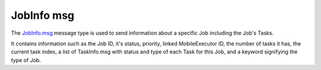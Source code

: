 JobInfo msg
=============

The `JobInfo.msg`_ message type is used to send information about a specific Job including the Job's Tasks.

It contains information such as the Job ID, it's status, priority, linked MobileExecutor ID, the number of tasks it has, the current task index, a list of TaskInfo.msg with status and type of each Task for this Job, and a keyword signifying the type of Job.

.. _JobInfo.msg: ../msg/JobInfo.html